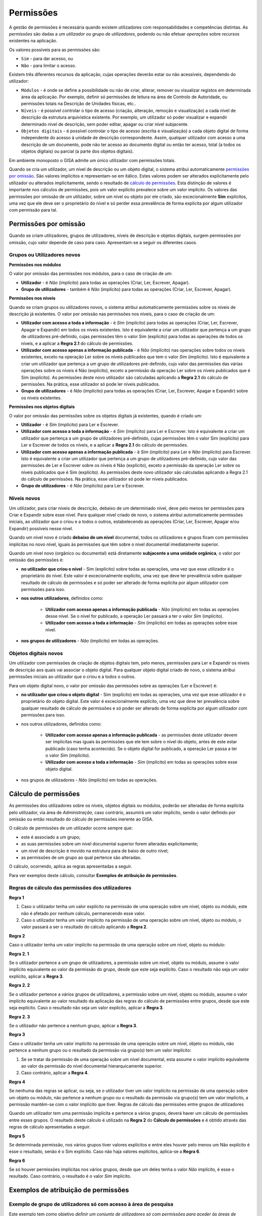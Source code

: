 Permissões
==================================================

A gestão de permissões é necessária quando existem utilizadores com
responsabilidades e competências distintas. As *permissões* são dadas a
um *utilizador ou grupo de utilizadores*, podendo ou não efetuar
*operações* sobre *recursos* existentes na aplicação.

Os valores possíveis para as permissões são:

-  ``Sim`` - para dar acesso, ou
-  ``Não`` - para limitar o acesso.

Existem três diferentes recursos da aplicação, cujas operações deverão
estar ou não acessíveis, dependendo do utilizador:

-  ``Módulos`` - é onde se define a possibilidade ou não de criar,
   alterar, remover ou visualizar registos em determinada área da
   aplicação. Por exemplo, definir só permissões de leitura na área de
   Controlo de Autoridade, ou permissões totais na Descrição de Unidades
   físicas, etc..
-  ``Níveis`` - é possível controlar o tipo de acesso (criação,
   alteração, remoção e visualização) a cada nível de descrição da
   estrutura arquivística existente. Por exemplo, um utilizador só poder
   visualizar e expandir determinado nível de descrição, sem poder
   editar, apagar ou criar nível subjacente.
-  ``Objetos digitais`` - é possível controlar o tipo de acesso (escrita
   e visualização) a cada objeto digital de forma independente do acesso
   à unidade de descrição correspondente. Assim, qualquer utilizador com
   acesso a uma descrição de um documento, pode não ter acesso ao
   documento digital ou então ter acesso, total (a todos os objetos
   digitais) ou parcial (a parte dos objetos digitais).

Em ambiente monoposto o GISA admite um único utilizador com permissões
totais.

Quando se cria um utilizador, um nível de descrição ou um objeto
digital, o sistema atribui automaticamente `permissões por
omissão <permissoes.html#permissoes-por-omissao>`__. São valores implícitos e
representam-se em itálico. Estes valores podem ser alterados
explicitamente pelo utilizador ou alterados implicitamente, sendo o
resultado de `cálculo de permissões <permissoes.html#calculo-de-permissoes>`__. Esta
distinção de valores é importante nos cálculos de permissões, pois um
valor explícito prevalece sobre um valor implícito. Os valores das
permissões por omissão de um utilizador, sobre um nível ou objeto por
ele criado, são excecionalmente **Sim** explícitos, uma vez que ele deve
ser o proprietário do nível e só perder essa prevalência de forma
explícita por algum utilizador com permissão para tal.

Permissões por omissão
------------------

Quando se criam utilizadores, grupos de utilizadores, níveis de descrição e objetos digitais, surgem permissões por omissão, cujo valor depende de caso para caso. Apresentam-se a seguir os diferentes casos.

Grupos ou Utilizadores novos
~~~~~~~~~~~~~~~~~~~~~~~~~~~~~~~

**Permissões nos módulos**

O valor por omissão das permissões nos módulos, para o caso de criação de um:

-  **Utilizador** - é *Não* (implícito) para todas as operações (Criar, Ler, Escrever, Apagar).

-  **Grupo de utilizadores** - também é *Não* (implícito) para todas as operações (Criar, Ler, Escrever, Apagar).

**Permissões nos níveis**

Quando se criam grupos ou utilizadores novos, o sistema atribui automaticamente permissões sobre os níveis de descrição já existentes. O valor por omissão nas permissões nos níveis, para o caso de criação de um:

-  **Utilizador com acesso a toda a informação** - é *Sim* (implícito) para todas as operações (Criar, Ler, Escrever, Apagar e Expandir) em todos os níveis existentes. Isto é equivalente a criar um utilizador que pertença a um grupo de utilizadores pré-definido, cujas permissões têm o valor Sim (explícito) para todas as operações de todos os níveis, e a aplicar a **Regra 2.1** do cálculo de permissões.

-  **Utilizador com acesso apenas a informação publicada** - é *Não* (implícito) nas operações sobre todos os níveis existentes, exceto na operação Ler sobre os níveis publicados que tem o valor *Sim* (implícito). Isto é equivalente a criar um utilizador que pertença a um grupo de utilizadores pré-definido, cujo valor das permissões das várias operações sobre os níveis é Não (explícito), exceto a permissão da operação Ler sobre os níveis publicados que é Sim (explícito). As permissões deste novo utilizador são calculadas aplicando a **Regra 2.1** do cálculo de permissões. Na prática, esse utilizador só pode ler níveis publicados.

- **Grupo de utilizadores** - é *Não* (implícito) para todas as operações (Criar, Ler, Escrever, Apagar e Expandir) sobre os níveis existentes.

**Permissões nos objetos digitais**

O valor por omissão das permissões sobre os objetos digitais já existentes, quando é criado um:

- **Utilizador** - é *Sim* (implícito) para Ler e Escrever.

- **Utilizador com acesso a toda a informação** - é *Sim* (implícito) para Ler e Escrever. Isto é equivalente a criar um utilizador que pertença a um grupo de utilizadores pré-definido, cujas permissões têm o valor Sim (explícito) para Ler e Escrever de todos os níveis, e a aplicar a **Regra 2.1** do cálculo de permissões.

-  **Utilizador com acesso apenas a informação publicada** - é *Sim (implícito)* para Ler e *Não* (implícito) para Escrever. Isto é equivalente a criar um utilizador que pertença a um grupo de utilizadores pré-definido, cujo valor das permissões de Ler e Escrever sobre os níveis é Não (explícito), exceto a permissão da operação Ler sobre os níveis publicados que é Sim (explícito). As permissões deste novo utilizador são calculadas aplicando a Regra 2.1 do cálculo de permissões. Na prática, esse utilizador só pode ler níveis publicados.

-  **Grupo de utilizadores** - é *Não* (implícito) para Ler e Escrever.


Níveis novos
~~~~~~~~~~~~~~~~~~~~~~~~~~~~~~~

Um utilizador, para criar níveis de descrição, debaixo de um determinado nível, deve pelo menos ter permissões para Criar e Expandir sobre esse nível. Para qualquer nível criado de novo, o sistema atribui automaticamente permissões iniciais, ao utilizador que o criou e a todos o outros, estabelecendo as operações (Criar, Ler, Escrever, Apagar e/ou Expandir) possíveis nesse nível.

Quando um nível novo é criado **debaixo de um nível** documental, todos os utilizadores e grupos ficam com permissões implícitas no novo nível, iguais às permissões que têm sobre o nível documental imediatamente superior.

Quando um nível novo (orgânico ou documental) está diretamente **subjacente a uma unidade orgânica**, o valor por omissão das permissões é:

-  **no utilizador que criou o nível** - Sim (explícito) sobre todas as operações, uma vez que esse utilizador é o proprietário do nível. Este valor é excecionalmente explícito, uma vez que deve ter prevalência sobre qualquer resultado de cálculo de permissões e só poder ser alterado de forma explícita por algum utilizador com permissões para isso.

- **nos outros utilizadores**, definidos como:

    -  **Utilizador com acesso apenas a informação publicada** - *Não* (implícito) em todas as operações desse nível. Se o nível for publicado, a operação Ler passará a ter o valor *Sim* (implícito).
    -  **Utilizador com acesso a toda a informação** - *Sim* (implícito) em todas as operações sobre esse nível.

- **nos grupos de utilizadores** - *Não* (implícito) em todas as operações.

Objetos digitais novos
~~~~~~~~~~~~~~~~~~~~~~~~~~~~~~~

Um utilizador com permissões de criação de objetos digitais tem, pelo menos, permissões para Ler e Expandir os níveis de descrição aos quais vai associar o objeto digital. Para qualquer objeto digital criado de novo, o sistema atribui permissões iniciais ao utilizador que o criou e a todos o outros.

Para um objeto digital novo, o valor por omissão das permissões sobre as operações (Ler e Escrever) é:

-  **no utilizador que criou o objeto digital** - Sim (explícito) em todas as operações, uma vez que esse utilizador é o proprietário do objeto digital. Este valor é excecionalmente explícito, uma vez que deve ter prevalência sobre qualquer resultado de cálculo de permissões e só poder ser alterado de forma explícita por algum utilizador com permissões para isso.

-  nos outros utilizadores, definidos como:

    -  **Utilizador com acesso apenas a informação publicada** - as permissões deste utilizador devem ser implícitas mas iguais às permissões que ele tem sobre o nível do objeto, antes de este estar publicado (caso tenha acontecido). Se o objeto digital for publicado, a operação Ler passa a ter o valor *Sim* (implícito).
    -  **Utilizador com acesso a toda a informação** - *Sim* (implícito) em todas as operações sobre esse objeto digital.

-  nos grupos de utilizadores - *Não* (implícito) em todas as operações.



Cálculo de permissões
------------------

As permissões dos utilizadores sobre os níveis, objetos digitais ou módulos, poderão ser alteradas de forma explícita pelo utilizador, via área de *Administração*, caso contrário, assumirá um valor implícito, sendo o valor definido por omissão ou então resultado do cálculo de permissões inerente ao GISA.

O cálculo de permissões de um utilizador ocorre sempre que:

-  este é associado a um grupo;
-  as suas permissões sobre um nível documental superior forem alteradas explicitamente;
-  um nível de descrição é movido na estrutura para de baixo de outro nível;
-  as permissões de um grupo ao qual pertence são alteradas.

O cálculo, ocorrendo, aplica as regras apresentadas a seguir.

Para ver exemplos deste cálculo, consultar **Exemplos de atribuição de permissões**.

Regras de cálculo das permissões dos utilizadores
~~~~~~~~~~~~~~~~~~~~~~~~~~~~~~~

**Regra 1**

1. Caso o utilizador tenha um valor explícito na permissão de uma operação sobre um nível, objeto ou módulo, este não é afetado por nenhum cálculo, permanecendo esse valor.

2. Caso o utilizador tenha um valor implícito na permissão de uma operação sobre um nível, objeto ou módulo, o valor passará a ser o resultado do cálculo aplicando a **Regra 2**.

**Regra 2**

Caso o utilizador tenha um valor implícito na permissão de uma operação sobre um nível, objeto ou módulo:

**Regra 2. 1**

Se o utilizador pertence a um grupo de utilizadores, a permissão sobre um nível, objeto ou módulo, assume o valor implícito equivalente ao valor da permissão do grupo, desde que este seja explícito. Caso o resultado não seja um valor explícito, aplicar a **Regra 3**.

**Regra 2. 2**

Se o utilizador pertence a vários grupos de utilizadores, a permissão sobre um nível, objeto ou módulo, assume o valor implícito equivalente ao valor resultado da aplicação das regras do cálculo de permissões entre grupos, desde que este seja explícito. Caso o resultado não seja um valor explícito, aplicar a **Regra 3**.

**Regra 2. 3**

Se o utilizador não pertence a nenhum grupo, aplicar a **Regra 3**.

**Regra 3**

Caso o utilizador tenha um valor implícito na permissão de uma operação sobre um nível, objeto ou módulo, não pertence a nenhum grupo ou o resultado da permissão via grupo(s) tem um valor implícito:

1. Se se tratar da permissão de uma operação sobre um nível documental, esta assume o valor implícito equivalente ao valor da permissão do nível documental hierarquicamente superior.

2. Caso contrário, aplicar a **Regra 4**.

**Regra 4**

Se nenhuma das regras se aplicar, ou seja, se o utilizador tiver um valor implícito na permissão de uma operação sobre um objeto ou módulo, não pertence a nenhum grupo ou o resultado da permissão via grupo(s) tem um valor implícito, a permissão mantêm-se com o valor implícito que tiver.
Regras de cálculo das permissões entre grupos de utilizadores

Quando um utilizador tem uma permissão implícita e pertence a vários grupos, deverá haver um cálculo de permissões entre esses grupos. O resultado deste cálculo é utilizado na **Regra 2** do **Cálculo de permissões** e é obtido através das regras de cálculo apresentadas a seguir.

**Regra 5**

Se determinada permissão, nos vários grupos tiver valores explícitos e entre eles houver pelo menos um Não explícito é esse o resultado, senão é o Sim explícito. Caso não haja valores explícitos, aplica-se a **Regra 6**.

**Regra 6**

Se só houver permissões implícitas nos vários grupos, desde que um deles tenha o valor *Não* implícito, é esse o resultado. Caso contrário, o resultado é o valor *Sim* implícito.


Exemplos de atribuição de permissões
------------------

Exemplo de grupo de utilizadores só com acesso à área de pesquisa
~~~~~~~~~~~~~~~~~~~~~~~~~~~~~~~

Este exemplo tem como objetivo *definir um conjunto de utilizadores só com permissões para aceder às áreas de Pesquisa*. 

Assim, apresentamos a melhor forma de o fazer:

1. Na área `Grupo de utilizadores <grupos_utilizadores.html>`__, criar o grupo de utilizadores **Leitor**, cujas `permissões por omissão <permissoes.html#permissoes-por-omissao>`__ sobre os módulos aparecem todas a *Não*. 

2. Definir explicitamente as *permissões sobre os módulos* no grupo de utilizadores. Para este caso, colocar o valor Sim (Explícito) nos módulos de *Pesquisa* que existem nas *Unidades informacionais* e também nas *Unidades físicas*. 

|image0|

3. Na área `Utilizadores <utilizadores.html>`__ , criar os *utilizadores*, cujas
`permissões por omissão <permissoes.html#permissoes-por-omissao>`__ sobre os módulos são iniciadas com o valor *Não*. 
Neste exemplo, pouco importa o que é definido por omissão nas permissões sobre os níveis. 

4. Associar cada utilizador ao grupo **Leitor**. A janela a seguir mostra o utilizador **fatima** associado a esse grupo. 

|image1|

As permissões do utilizador, como não foram definidas explicitamente, aparecem em itálico e são o resultado da aplicação das regras do `cálculo de permissões <permissoes.html#calculo-de-permissoes>`__.

|image2|

Em *conclusão*, pode verificar-se que as permissões do utilizador **fatima** com o valor:

    - *Sim* implícito é o resultado da combinação do *Não* existente, por omissão, no utilizador, com o Sim explícito do grupo de utilizadores, aplicando a **Regra 2.1** do cálculo de permissões.

    - *Não* implícito, deve-se ao facto de o grupo de utilizadores ao qual pertence também ter *Não* implícito e portanto, ficar com o valor inicial inalterado, segundo a **Regra 4** do cálculo de permissões. 

	
Exemplo de associação de um utilizador a mais que um grupo de utilizadores
~~~~~~~~~~~~~~~~~~~~~~~~~~~~~~~

Este exemplo ilustra as permissões de um utilizador, que *pertence a mais que um grupo de utilizadores*, como sendo o resultado do cálculo das combinações das permissões dos vários grupos.

1. Na área `Grupo de utilizadores <grupos_utilizadores.html>`__, criar um *grupo de utilizadores*, **LeitorCA**, com permissões explícitas de leitura nos módulos do *Controlo de autoridade* e com restrição explícita no acesso ao módulo *Pesquisa* das *Unidades Físicas*, tal como se pode observar no seguinte painel: 

|image3|

2. Na área `Utilizadores <utilizadores.html>`__, associar o *utilizador* **fatima** ao grupo **LeitorCA**. Como este utilizador pertence ao grupo **Leitor** (ver exemplo anterior) e as suas permissões não foram definidas explicitamente, resultam do cálculo das permissões dos dois grupos. 

|image4|

Em *conclusão*, verifica-se que o utilizador **fatima** não tendo permissões explícitas, assume o valor:

- *Sim* na operação ''Ler'' nos módulos do *Controlo de autoridade*, sendo o resultado da combinação das permissões dos dois grupos de utilizadores a ele atribuídos, por aplicação da **Regra 2.2**, a qual remete para a **Regra 5** do cálculo de permissões. Pela **Regra 5**, entre vários grupos de utilizadores, quando um dos grupos (**LeitorCA**) tem uma permissão com Sim explícito e o outro (**Leitor**) com *Não* implícito, o resultado é o Sim explícito. Voltando à **Regra 2.2**, o resultado final é  portanto o mesmo valor mas implícito, *Sim*.

-  *Não* existente no módulo *Pesquisa* de *Unidades físicas*, sendo o resultado da combinação das permissões dos dois grupos de utilizadores a ele atribuídos, por aplicação da **Regra 2.2**, a qual remete para a **Regra 5** do cálculo de permissões. Pela **Regra 5**, quando um dos grupos (**LeitorCA**) tem um Não explícito e o outro (**Leitor**) um Sim explícito, o resultado é o Não explícito. Voltando à **Regra 2.2**, o resultado final é  portanto o mesmo valor mas implícito, *Não*.

-  *Não* implícito nas restantes permissões, por aplicação da **Regra 4** do cálculo de permissões. Isto deve-se ao facto de os grupos de utilizadores, ao qual o utilizador pertence, terem todos valores implícitos e tratar-se de permissão sobre módulos.

Exemplos de atribuição de permissões por nível
~~~~~~~~~~~~~~~~~~~~~~~~~~~~~~~

Apresentam-se de seguida alguns casos exemplificativos de como usar esta funcionalidade de controlo de acesso a níveis arquivísticos:

-  **Exemplo 1** - Definição de um utilizador externo com acesso de leitura aos níveis publicados e também a um determinado documento específico, que não é considerado público. 

-  **Exemplo 2** - Definição de um grupo de utilizadores, cujos utilizadores deverão ter acesso total a um determinado ramo da estrutura arquivística e acesso de leitura e navegação em todos os outros níveis produtores e documentais. 

-  **Exemplo 3** - Definição de um grupo de utilizadores, cujos utilizadores deverão ter acesso total a todos os níveis da estrutura arquivística, exceto a um ramo, cujo acesso deverá ser interdito. 

**Exemplo 1**

Este exemplo é o caso típico de um *utilizador externo registado no sistema só com acesso de leitura aos níveis publicados e a determinados documentos*, não públicos, aos quais ele, por determinada razão, poderá aceder para leitura.

-  Primeiro, na área `Utilizadores <utilizadores.html>`__, criar um utilizador, **antonio1945**, escolhendo a opção ''Acesso apenas a informação publicada''. Por `omissão <permissoes.html#niveis-novos>`__, as permissões deste utilizador sobre os *módulos* assumem o valor *Não* implícito e as suas permissões sobre os *níveis* assumem também o valor *Não* implícito, exceto nos níveis publicados, cuja operação ''Ler'' assume o valor *Sim* implícito.

-  De seguida, associar este utilizador ao grupo **Leitor**, referido nos exemplos anteriores, para poder ter acesso aos módulos de pesquisa, por aplicação da **Regra 2.1** do cálculo de permissões. 

-  Para definir que o utilizador **antonio1945** tem acesso de leitura a um determinado documento, no módulo `Permissões pelo Plano de Classificação <permissoes_plano.html>`__:
     - Selecionar o documento *Testamento de António Francisco (fl. 6v-8v)* e o utilizador **antonio1945** na área de contexto. 
     - No ''Filtro'' manter a opção ''Próprio'', pois é sobre esse nível que se pretende definir permissões. 
     - Atribuir explicitamente permissões de leitura ao nível mostrado, colocando em ''Ler'' o valor Sim (explícito), aplicando-se a **Regra 1** do cálculo de permissões.

|image5|

**Exemplo 2**

Neste exemplo, escolhe-se uma situação em que há a necessidade de um grupo de utilizadores internos *com autorização para navegar e visualizar todos os níveis de descrição*, mas *com permissão total somente sobre informação relativa a uma série documental*.

Como pode haver grupos de utilizadores a trabalhar em séries diferentes, a melhor forma é criar um grupo (**GrupoA**), cujos utilizadores terão acesso de leitura e navegação em todos níveis arquivísticos. Este grupo poderá ser combinado com qualquer outro grupo, a ser criado com determinado perfil, como por exemplo, com acesso total a uma série específica (**GrupoB**).

Antes de mais, dado que neste caso se vão atribuir as mesmas permissões a um conjunto muito grande de níveis ao mesmo tempo, será conveniente definir-se um número grande de elementos por página no módulo `Configuração global <configuracao_global.html>`__. No fim desta tarefa de atribuição de permissões, pode sempre voltar-se ao número de elementos por página inicial.

Então, o procedimento pode ser o seguinte:

1. Na área `Grupo de utilizadores <grupos_utilizadores.html>`__, criar o grupo de utilizadores **GrupoA**, cujas permissões sobre os níveis ficam, por `omissão <permissoes.html#grupos-ou-utilizadores-novos>`__, com o valor *Não* implícito. 

2. Para atribuir as permissões no painel de `Permissões pelo Plano de Classificação <permissoes_plano.html>`__, de forma que o grupo  *só tenha acesso de leitura e navegação em todos os níveis* arquivísticos:

|image6|

      - Selecionar a entidade produtora de topo da estrutura orgânica e de seguida o grupo **GrupoA**, na área de contexto. 
      - No ''Filtro'' selecionar a opção ''Todos'', para se poderem mostrar todos os níveis da estrutura arquivística. Se houver muitas páginas na ''Lista de Permissões Atribuídas'', ou se volta a aumentar o número de elementos por página na `Configuração global <configuracao_global.html>`__ para se poder reduzir o número de páginas ou se atribui *permissões explícitas somente aos níveis produtores e aos documentais de topo*, uma vez que os restantes níveis documentais herdam as permissões dos níveis documentais de topo (ver **Regra 3** do cálculo de permissões). Seguindo esta última via, é aconselhável usar-se os vários filtros para o conseguir de uma forma rápida. Assim, para se selecionar os níveis produtores, usa-se o filtro ''Todos'' e como a lista aparece ordenada por tipo de nível, basta selecionar os primeiros níveis da lista até encontrar o primeiro nível documental. Para se selecionar os níveis documentais de topo, usa-se o filtro ''Todos documentais'' (para mais detalhe ver `Permissões pelo Plano de Classificação <permissoes_plano.html>`__). 
      - Na ''Lista de Permissões Atribuídas'', para cada página, selecionar todos níveis pretendidos ao mesmo tempo e na janela de edição múltipla (para a abrir, clicar com lado direito do rato), atribuir **Sim** explícito nas operações ''Ler'' e ''Expandir''.

|image7|

3. Neste momento, ainda falta criar o outro grupo de utilizadores, **GrupoB**,  na área `Grupo de utilizadores <grupos_utilizadores.html>`__, cujas permissões sobre os níveis têm o `valor por omissão <permissoes.html#grupos-ou-utilizadores-novos>`__ *Não*. 

4. Para que o **GrupoB** tenha acesso total à série *Obras Municipais* e a todos os seus documentos, no painel de `Permissões pelo Plano de Classificação <permissoes_plano.html>`__, selecionar a série *Obras Municipais* e o **GrupoB**. No ''Filtro'', selecionar a opção ''Próprio'' e atribuir Sim a todas as operações do nível selecionado.

|image8|

5. Na área de `Utilizadores <utilizadores.html>`__, criar os utilizadores, escolhendo a opção ''Acesso apenas a informação publicada'' para que, por `omissão <permissoes.html#permissoes-por-omissao>`__, todos os níveis publicados tenham o valor *Sim* na operação ''Ler'' e *Não* em todos os outros casos. Por fim, associar os utilizadores ao **GrupoA** e ao **GrupoB**, ativando o `cálculo de permissões <permissoes.html#calculo-de-permissoes>`__. 

Em *conclusão*, depois dos cálculos, as permissões de *cada um destes utilizadores* sobre os níveis:

-  Na série *Obras municipais*, têm o valor *Sim* implícito em todas as operações, por aplicação da **Regra 2.1** e da **Regra 5** do cálculo de permissões.

|image9|

-  Nos *documentos subjacentes* à série *Obras municipais*, assumem o valor *Sim* em todas as operações, por aplicação da **Regra 3** do cálculo de permissões.
 
-  Nos restantes níveis, por aplicação da **Regra 2.2** e **Regra 5** do cálculo de permissões, nas operações ''Ler'' e ''Expandir'', assumem o valor *Sim*, e nas operações ''Criar'', ''Escrever'' e ''Apagar'', mantêm o valor *Não* por se aplicar a **Regra 4**.

|image10|

**Exemplo 3**

Este exemplo ilustra um caso em que existe um grupo de utilizadores internos com *acesso total, exceto a determinada informação produzida por um departamento que deve ser interditada, por ser confidencial*.

1. Primeiro, na área de `Grupo de utilizadores <grupos_utilizadores.html>`__, criar o **GrupoC**, cujas permissões sobre os níveis assumem, por `omissão <permissoes.html#grupos-ou-utilizadores-novos>`__, o valor *Não*. 

2. Na área `Permissões pelo Plano de Classificação <permissoes_plano.html>`__:
  - Selecionar a entidade produtora, *Polícia*, na área de contexto, cujos documentos são de acesso restrito.
  - Selecionar o **GrupoC** na área de contexto, onde definir as permissões.
  - No ''Filtro'' selecionar a opção ''Todos documentais'', para listar as permissões dos níveis documentais diretamente relacionados com essa entidade produtora (ou com outras subjacentes a esse, caso existissem).
  - Na ''Lista de Permissões Atribuídas'', selecionar os níveis todos aos quais se retirar explicitamente a permissão a todas as operações, colocando **Não** (explícito) em todas as operações.

|image11|

3. Na área de `Utilizadores <utilizadores.html>`__, criar os utilizadores, escolhendo a opção ''Acesso a toda a informação''. As permissões destes utilizadores sobre os níveis assumem o valor *Sim*. 

4. Por fim, associar os utilizadores ao grupo **GrupoC**, desencandeando a aplicação da **Regra 2.1** do cálculo de permissões. 

Em *conclusão*, as permissões de um destes utilizadores, por exemplo o **UtilizadorC**:

-  Nos níveis documentais, diretamente ou indiretamente, debaixo da entidade produtora *Polícia* assumem o valor *Não* em todas as operações, por aplicação da **Regra 2.1** do cálculo de permissões.

|image12|

-  Os restantes níveis, mantêm o valor *Sim*, por ser aplicada a **Regra 4**.

|image13|

**Exemplo de atribuição de permissões a objetos digitais**

Nesta secção usa-se como exemplo a definição de um determinado grupo de utilizadores poder visualizar todos os níveis de descrição subjacentes a uma dada série, mas não poder visualizar os objetos digitais associados.

Assim, na área de `Permissões por Objeto Digital <permissoes_od.html>`__:

|image14|

1. Seleciona-se a série *Ephemera*, debaixo da qual se pretende definir as permissões dos objetos digitais.

2. Seleciona-se o utilizador ou grupo de utilizadores, neste caso o grupo **Leitores**.

3. Selecionam-se todos os objetos digitais e clica-se com o botão direito do rato.

|image15|

4. Atribui-se **Não** para ''Ler'' e para ''Escrever''. Passando a ser o seguinte:

|image16|

Qualquer utilizador, sem permissões explícitas para esses objetos digitais, ao ser associado ao grupo **Leitores** passa a não poder visualizar os objetos digitais debaixo da série *Ephemera*. 

Por exemplo, o utilizador **fatima** cujas permissões por omissão são de ''Acesso a toda a informação'', tem as seguintes permissões sobre os objetos digitais deste exemplo:

|image17|

Se este utilizador for adicionado ao grupo **Leitores** passa a herdar, pela **Regra 2.1** do cálculo de permissões, as permissões deste grupo relativamente aos objetos digitais deste exemplo:

|image18|


.. |image0| image:: _static/images/PermissoesModuloGrupo.png
   :width: 650px
.. |image1| image:: _static/images/AtribuirGrupoAUtilizador.png
   :width: 650px
.. |image2| image:: _static/images/PermissoesModuloUtilizador.png
   :width: 650px
.. |image3| image:: _static/images/PermissoesModuloGrupo2.png
   :width: 650px
.. |image4| image:: _static/images/PermissoesModuloUtilizador2.png
   :width: 650px
.. |image5| image:: _static/images/Exemplo1.png
   :width: 650px
.. |image6| image:: _static/images/Exemplo2_1.png
   :width: 650px
.. |image7| image:: _static/images/Exemplo2_2.png
   :width: 650px
.. |image8| image:: _static/images/Exemplo2_3.png
   :width: 650px
.. |image9| image:: _static/images/Exemplo2_4.png
   :width: 650px
.. |image10| image:: _static/images/Exemplo2_5.png
   :width: 650px
.. |image11| image:: _static/images/Exemplo3_1.png
   :width: 650px
.. |image12| image:: _static/images/Exemplo3_2.png
   :width: 650px
.. |image13| image:: _static/images/Exemplo3_3.png
   :width: 650px
.. |image14| image:: _static/images/ExemploPermissoesOD1.png
   :width: 650px
.. |image15| image:: _static/images/ExemploPermissoesOD2.png
   :width: 200px
.. |image16| image:: _static/images/ExemploPermissoesOD5.png
   :width: 650px
.. |image17| image:: _static/images/ExemploPermissoesOD4.png
   :width: 650px
.. |image18| image:: _static/images/ExemploPermissoesOD3.png
   :width: 650px

   
